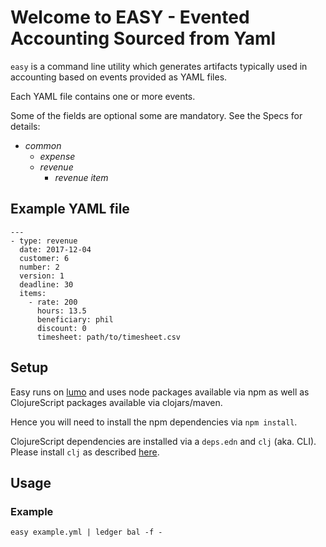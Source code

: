 * Welcome to EASY - Evented Accounting Sourced from Yaml

=easy= is a command line utility which generates artifacts typically
used in accounting based on events provided as YAML files.

Each YAML file contains one or more events.

Some of the fields are optional some are mandatory. See the Specs for details:

- [[src/easy/common.cljs][common]]
  - [[src/easy/expense.cljs][expense]]
  - [[src/easy/revenue.cljs][revenue]]
    - [[src/easy/revenue/item.cljs][revenue item]]

** Example YAML file

#+BEGIN_EXAMPLE
---
- type: revenue
  date: 2017-12-04
  customer: 6
  number: 2
  version: 1
  deadline: 30
  items:
    - rate: 200
      hours: 13.5
      beneficiary: phil
      discount: 0
      timesheet: path/to/timesheet.csv
#+END_EXAMPLE

** Setup

Easy runs on [[http://lumo-cljs.org/][lumo]] and uses node packages available via npm as well as
ClojureScript packages available via clojars/maven.

Hence you will need to install the npm dependencies via =npm install=.

ClojureScript dependencies are installed via a =deps.edn= and =clj=
(aka. CLI). Please install =clj= as described [[https://clojure.org/guides/deps_and_cli][here]].

** Usage

*** Example

=easy example.yml | ledger bal -f -=
